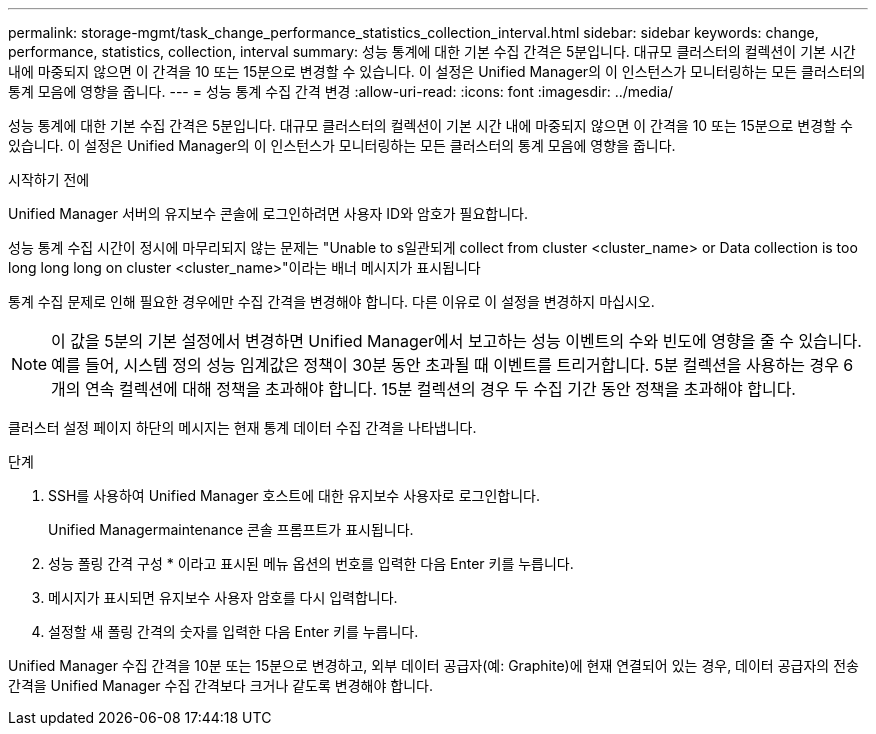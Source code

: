---
permalink: storage-mgmt/task_change_performance_statistics_collection_interval.html 
sidebar: sidebar 
keywords: change, performance, statistics, collection, interval 
summary: 성능 통계에 대한 기본 수집 간격은 5분입니다. 대규모 클러스터의 컬렉션이 기본 시간 내에 마중되지 않으면 이 간격을 10 또는 15분으로 변경할 수 있습니다. 이 설정은 Unified Manager의 이 인스턴스가 모니터링하는 모든 클러스터의 통계 모음에 영향을 줍니다. 
---
= 성능 통계 수집 간격 변경
:allow-uri-read: 
:icons: font
:imagesdir: ../media/


[role="lead"]
성능 통계에 대한 기본 수집 간격은 5분입니다. 대규모 클러스터의 컬렉션이 기본 시간 내에 마중되지 않으면 이 간격을 10 또는 15분으로 변경할 수 있습니다. 이 설정은 Unified Manager의 이 인스턴스가 모니터링하는 모든 클러스터의 통계 모음에 영향을 줍니다.

.시작하기 전에
Unified Manager 서버의 유지보수 콘솔에 로그인하려면 사용자 ID와 암호가 필요합니다.

성능 통계 수집 시간이 정시에 마무리되지 않는 문제는 "Unable to s일관되게 collect from cluster <cluster_name> or Data collection is too long long long on cluster <cluster_name>"이라는 배너 메시지가 표시됩니다

통계 수집 문제로 인해 필요한 경우에만 수집 간격을 변경해야 합니다. 다른 이유로 이 설정을 변경하지 마십시오.

[NOTE]
====
이 값을 5분의 기본 설정에서 변경하면 Unified Manager에서 보고하는 성능 이벤트의 수와 빈도에 영향을 줄 수 있습니다. 예를 들어, 시스템 정의 성능 임계값은 정책이 30분 동안 초과될 때 이벤트를 트리거합니다. 5분 컬렉션을 사용하는 경우 6개의 연속 컬렉션에 대해 정책을 초과해야 합니다. 15분 컬렉션의 경우 두 수집 기간 동안 정책을 초과해야 합니다.

====
클러스터 설정 페이지 하단의 메시지는 현재 통계 데이터 수집 간격을 나타냅니다.

.단계
. SSH를 사용하여 Unified Manager 호스트에 대한 유지보수 사용자로 로그인합니다.
+
Unified Managermaintenance 콘솔 프롬프트가 표시됩니다.

. 성능 폴링 간격 구성 * 이라고 표시된 메뉴 옵션의 번호를 입력한 다음 Enter 키를 누릅니다.
. 메시지가 표시되면 유지보수 사용자 암호를 다시 입력합니다.
. 설정할 새 폴링 간격의 숫자를 입력한 다음 Enter 키를 누릅니다.


Unified Manager 수집 간격을 10분 또는 15분으로 변경하고, 외부 데이터 공급자(예: Graphite)에 현재 연결되어 있는 경우, 데이터 공급자의 전송 간격을 Unified Manager 수집 간격보다 크거나 같도록 변경해야 합니다.
